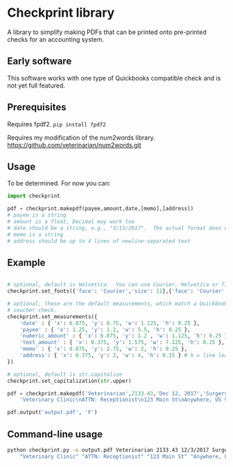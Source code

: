 * Checkprint library
A library to simplify making PDFs that can be printed onto pre-printed
checks for an accounting system.
** Early software
This software works with one type of Quickbooks compatible check and
is not yet full featured.
** Prerequisites
Requires fpdf2.  =pip install fpdf2=

Requires my modification of the num2words library.  
https://github.com/veterinarian/num2words.git

** Usage 
To be determined. For now you can:
#+NAME: checkprint_doc
#+BEGIN_SRC python
import checkprint

pdf = checkprint.makepdf(payee,amount,date,[memo],[address])
# payee is a string
# amount is a float, Decimal may work too
# date should be a string, e.g., "3/13/2017".  The actual format does not matter.
# memo is a string
# address should be up to 4 lines of newline-separated text
#+END_SRC

** Example
#+NAME: checkprint_doc
#+BEGIN_SRC python

# optional, default is Helvetica.  You can use Courier, Helvetica or Times.
checkprint.set_fonts({'face': 'Courier','size': 11},{'face': 'Courier','size': 9})

# optional, these are the default measurements, which match a Quickbooks compatible
# voucher check.
checkprint.set_measurements({
    'date' : { 'x': 6.875, 'y': 0.75, 'w': 1.125, 'h': 0.25 },
    'payee' : { 'x': 1.25, 'y': 1.2, 'w': 5.5, 'h': 0.25 },
    'numeric_amount' : { 'x': 6.875, 'y': 1.2 , 'w': 1.125, 'h': 0.25 },
    'text_amount' : { 'x': 0.375, 'y': 1.575, 'w': 7.125, 'h': 0.25 },
    'memo' : { 'x': 0.875, 'y': 2.75, 'w': 2, 'h': 0.25 },
    'address': { 'x': 0.375, 'y': 2, 'w': 4, 'h': 0.15 } # h = line leading
})

# optional, default is str.capitalize
checkprint.set_capitalization(str.upper)

pdf = checkprint.makepdf('Veterinarian',2133.43,'Dec 12, 2017','Surgery',
    'Veterinary Clinic\nATTN: Receptionist\n123 Main St\nAnywhere, US 99999')

pdf.output('output.pdf', 'F')

#+END_SRC

** Command-line usage
#+NAME: checkprint_doc
#+BEGIN_SRC sh
python checkprint.py -o output.pdf Veterinarian 2133.43 12/3/2017 Surgery \
    "Veterinary Clinic" "ATTN: Receptionist" "123 Main St" "Anywhere, US 99999"
#+END_SRC
